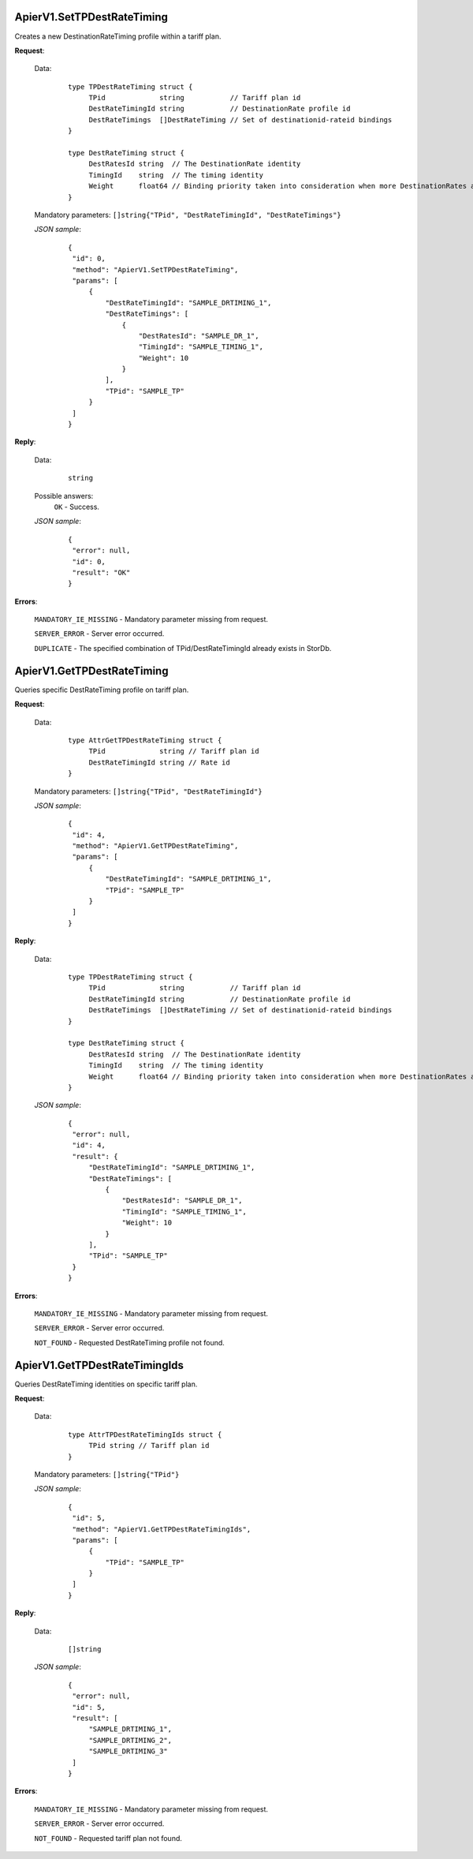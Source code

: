 ApierV1.SetTPDestRateTiming
+++++++++++++++++++++++++

Creates a new DestinationRateTiming profile within a tariff plan.

**Request**:

 Data:
  ::

   type TPDestRateTiming struct {
	TPid             string           // Tariff plan id
	DestRateTimingId string           // DestinationRate profile id
	DestRateTimings  []DestRateTiming // Set of destinationid-rateid bindings
   }

   type DestRateTiming struct {
	DestRatesId string  // The DestinationRate identity
	TimingId    string  // The timing identity
	Weight      float64 // Binding priority taken into consideration when more DestinationRates are active on a time slot
   }

 Mandatory parameters: ``[]string{"TPid", "DestRateTimingId", "DestRateTimings"}``

 *JSON sample*:
  ::

   {
    "id": 0, 
    "method": "ApierV1.SetTPDestRateTiming", 
    "params": [
        {
            "DestRateTimingId": "SAMPLE_DRTIMING_1", 
            "DestRateTimings": [
                {
                    "DestRatesId": "SAMPLE_DR_1", 
                    "TimingId": "SAMPLE_TIMING_1", 
                    "Weight": 10
                }
            ], 
            "TPid": "SAMPLE_TP"
        }
    ]
   }

**Reply**:

 Data:
  ::

   string

 Possible answers:
  ``OK`` - Success.

 *JSON sample*:
  ::

   {
    "error": null, 
    "id": 0, 
    "result": "OK"
   }

**Errors**:

 ``MANDATORY_IE_MISSING`` - Mandatory parameter missing from request.

 ``SERVER_ERROR`` - Server error occurred.

 ``DUPLICATE`` - The specified combination of TPid/DestRateTimingId already exists in StorDb.


ApierV1.GetTPDestRateTiming
+++++++++++++++++++++++++

Queries specific DestRateTiming profile on tariff plan.

**Request**:

 Data:
  ::

   type AttrGetTPDestRateTiming struct {
	TPid             string // Tariff plan id
	DestRateTimingId string // Rate id
   }

 Mandatory parameters: ``[]string{"TPid", "DestRateTimingId"}``

 *JSON sample*:
  ::

   {
    "id": 4, 
    "method": "ApierV1.GetTPDestRateTiming", 
    "params": [
        {
            "DestRateTimingId": "SAMPLE_DRTIMING_1", 
            "TPid": "SAMPLE_TP"
        }
    ]
   }
   
**Reply**:

 Data:
  ::

   type TPDestRateTiming struct {
	TPid             string           // Tariff plan id
	DestRateTimingId string           // DestinationRate profile id
	DestRateTimings  []DestRateTiming // Set of destinationid-rateid bindings
   }

   type DestRateTiming struct {
	DestRatesId string  // The DestinationRate identity
	TimingId    string  // The timing identity
	Weight      float64 // Binding priority taken into consideration when more DestinationRates are active on a time slot
   }

 *JSON sample*:
  ::

   {
    "error": null, 
    "id": 4, 
    "result": {
        "DestRateTimingId": "SAMPLE_DRTIMING_1", 
        "DestRateTimings": [
            {
                "DestRatesId": "SAMPLE_DR_1", 
                "TimingId": "SAMPLE_TIMING_1", 
                "Weight": 10
            }
        ], 
        "TPid": "SAMPLE_TP"
    }
   }

**Errors**:

 ``MANDATORY_IE_MISSING`` - Mandatory parameter missing from request.

 ``SERVER_ERROR`` - Server error occurred.

 ``NOT_FOUND`` - Requested DestRateTiming profile not found.


ApierV1.GetTPDestRateTimingIds
++++++++++++++++++++++++++++

Queries DestRateTiming identities on specific tariff plan.

**Request**:

 Data:
  ::

   type AttrTPDestRateTimingIds struct {
	TPid string // Tariff plan id
   }

 Mandatory parameters: ``[]string{"TPid"}``

 *JSON sample*:
  ::

   {
    "id": 5, 
    "method": "ApierV1.GetTPDestRateTimingIds", 
    "params": [
        {
            "TPid": "SAMPLE_TP"
        }
    ]
   }

**Reply**:

 Data:
  ::

   []string

 *JSON sample*:
  ::

   {
    "error": null, 
    "id": 5, 
    "result": [
        "SAMPLE_DRTIMING_1", 
        "SAMPLE_DRTIMING_2", 
        "SAMPLE_DRTIMING_3"
    ]
   }

**Errors**:

 ``MANDATORY_IE_MISSING`` - Mandatory parameter missing from request.

 ``SERVER_ERROR`` - Server error occurred.

 ``NOT_FOUND`` - Requested tariff plan not found.
